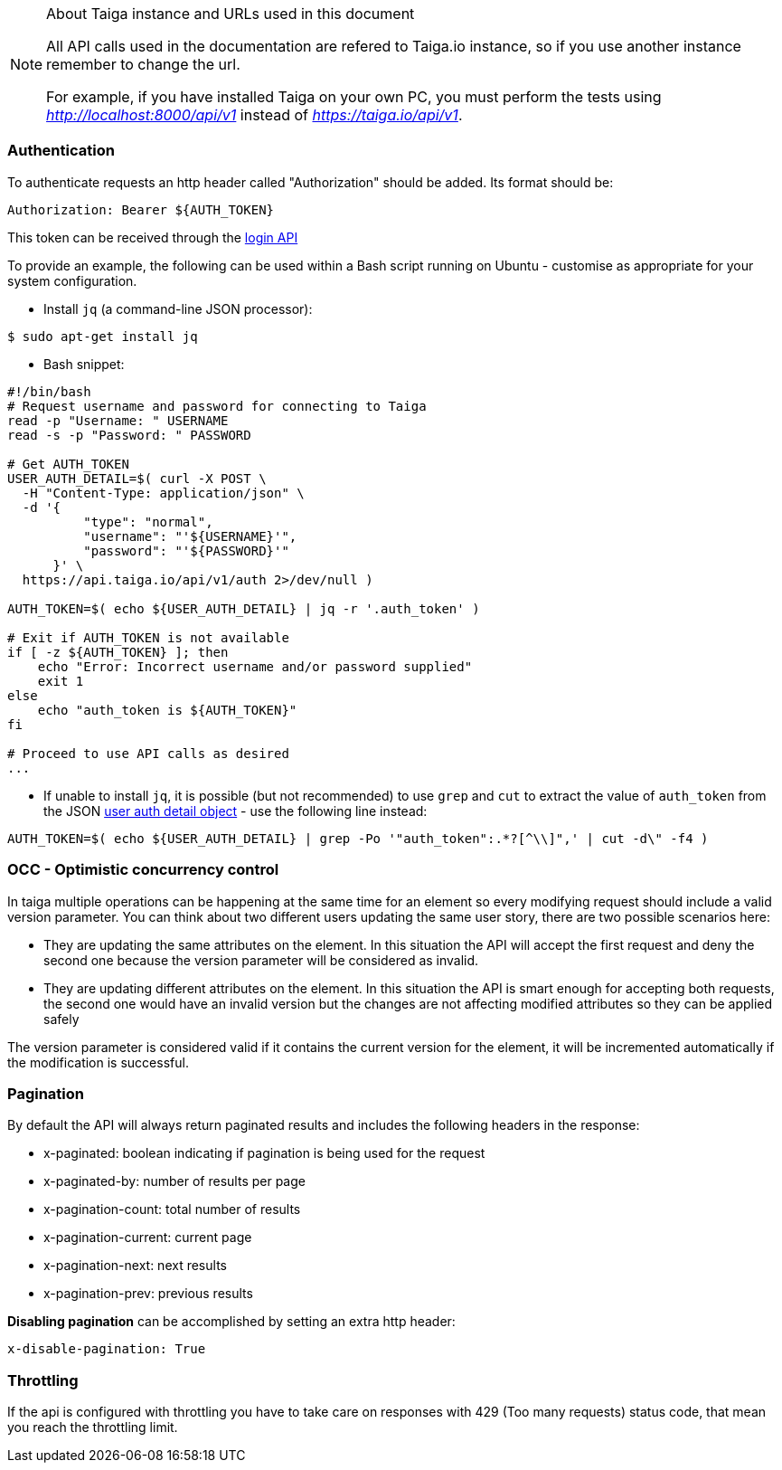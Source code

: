 .About Taiga instance and URLs used in this document
[NOTE]
===============================
All API calls used in the documentation are refered to Taiga.io instance, so if you use another
instance remember to change the url.

For example, if you have installed Taiga on your own PC, you must perform the tests using
_http://localhost:8000/api/v1_ instead of _https://taiga.io/api/v1_.
===============================

=== Authentication
To authenticate requests an http header called "Authorization" should be added. Its format should be:

[source]
----
Authorization: Bearer ${AUTH_TOKEN}
----

This token can be received through the link:#auth-normal-login[login API]

To provide an example, the following can be used within a Bash script running on Ubuntu - customise as appropriate for your system configuration.

- Install `jq` (a command-line JSON processor):

[source,bash]
----
$ sudo apt-get install jq
----

- Bash snippet:

[source,bash]
----
#!/bin/bash
# Request username and password for connecting to Taiga
read -p "Username: " USERNAME
read -s -p "Password: " PASSWORD

# Get AUTH_TOKEN
USER_AUTH_DETAIL=$( curl -X POST \
  -H "Content-Type: application/json" \
  -d '{
          "type": "normal",
          "username": "'${USERNAME}'",
          "password": "'${PASSWORD}'"
      }' \
  https://api.taiga.io/api/v1/auth 2>/dev/null )

AUTH_TOKEN=$( echo ${USER_AUTH_DETAIL} | jq -r '.auth_token' )

# Exit if AUTH_TOKEN is not available
if [ -z ${AUTH_TOKEN} ]; then
    echo "Error: Incorrect username and/or password supplied"
    exit 1
else
    echo "auth_token is ${AUTH_TOKEN}"
fi

# Proceed to use API calls as desired
...
----

- If unable to install `jq`, it is possible (but not recommended) to use `grep` and `cut` to extract the value of `auth_token` from the JSON link:#object-auth-user-detail[user auth detail object] - use the following line instead:

[source,bash]
----
AUTH_TOKEN=$( echo ${USER_AUTH_DETAIL} | grep -Po '"auth_token":.*?[^\\]",' | cut -d\" -f4 )
----

=== OCC - Optimistic concurrency control
In taiga multiple operations can be happening at the same time for an element so every modifying request should include a valid version parameter. You can think about two different users updating the same user story, there are two possible scenarios here:

- They are updating the same attributes on the element. In this situation the API will accept the first request and deny the second one because the version parameter will be considered as invalid.
- They are updating different attributes on the element. In this situation the API is smart enough for accepting both requests, the second one would have an invalid version but the changes are not affecting modified attributes so they can be applied safely

The version parameter is considered valid if it contains the current version for the element, it will be incremented automatically if the modification is successful.

=== Pagination
By default the API will always return paginated results and includes the following headers in the response:

- x-paginated: boolean indicating if pagination is being used for the request
- x-paginated-by: number of results per page
- x-pagination-count: total number of results
- x-pagination-current: current page
- x-pagination-next: next results
- x-pagination-prev: previous results

*Disabling pagination* can be accomplished by setting an extra http header:

[source]
----
x-disable-pagination: True
----

=== Throttling

If the api is configured with throttling you have to take care on responses
with 429 (Too many requests) status code, that mean you reach the throttling
limit.
